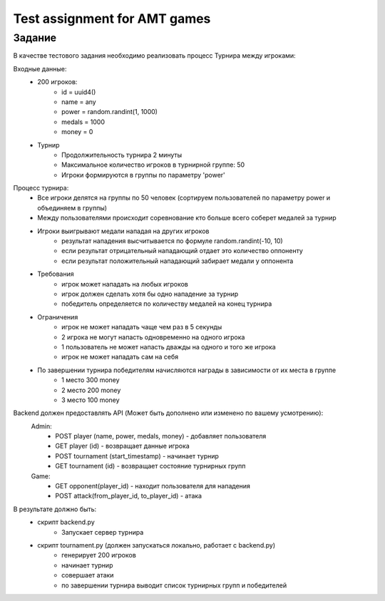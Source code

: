 ==============================
Test assignment for AMT games
==============================

#################
Задание
#################

В качестве тестового задания необходимо реализовать процесс Турнира между игроками:

Входные данные:
    - 200 игроков:
        - id = uuid4()
        - name = any
        - power = random.randint(1, 1000)
        - medals = 1000
        - money = 0

    - Турнир
        - Продолжительность турнира 2 минуты
        - Максимальное количество игроков в турнирной группе: 50
        - Игроки формируются в группы по параметру 'power'


Процесс турнира:
    - Все игроки делятся на группы по 50 человек (сортируем пользователей по параметру power и объединяем в группы)

    - Между пользователями происходит соревнование кто больше всего соберет медалей за турнир

    - Игроки выигрывают медали нападая на других игроков
        - результат нападения высчитывается по формуле random.randint(-10, 10)
        - если результат отрицательный нападающий отдает это количество оппоненту
        - если результат положительный нападающий забирает медали у оппонента

    - Требования
        - игрок может нападать на любых игроков
        - игрок должен сделать хотя бы одно нападение за турнир
        - победитель определяется по количеству медалей на конец турнира

    - Ограничения
        - игрок не может нападать чаще чем раз в 5 секунды
        - 2 игрока не могут напасть одновременно на одного игрока
        - 1 пользователь не может напасть дважды на одного и того же игрока
        - игрок не может нападать сам на себя


    - По завершении турнира победителям начисляются награды в зависимости от их места в группе
        - 1 место 300 money
        - 2 место 200 money
        - 3 место 100 money


Backend должен предоставлять API (Может быть дополнено или изменено по вашему усмотрению):
  Admin:
    - POST player (name, power, medals, money)  - добавляет пользователя
    - GET player (id) - возвращает данные игрока
    - POST tournament (start_timestamp) - начинает турнир
    - GET tournament (id) - возвращает состояние турнирных групп

  Game:
    - GET opponent(player_id) - находит пользователя для нападения
    - POST attack(from_player_id, to_player_id) - атака


В результате должно быть:
     - скрипт backend.py
           - Запускает сервер турнира
     - скрипт tournament.py (должен запускаться локально, работает с backend.py)
           - генерирует 200 игроков
           - начинает турнир
           - совершает атаки
           - по завершении турнира выводит список турнирных групп и победителей


